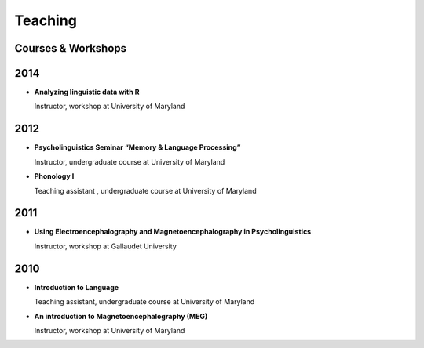 Teaching
########


Courses & Workshops
-------------------


2014
----

.. class:: default

- **Analyzing linguistic data with R**

  Instructor, workshop at University of Maryland


2012
----

.. class:: default

- **Psycholinguistics Seminar “Memory & Language Processing”**

  Instructor, undergraduate course at University of Maryland

- **Phonology I**

  Teaching assistant , undergraduate course at University of Maryland


2011
----

.. class:: default

- **Using Electroencephalography and Magnetoencephalography in Psycholinguistics**

  Instructor, workshop at Gallaudet University



2010
----

.. class:: default

- **Introduction to Language**

  Teaching assistant, undergraduate course at University of Maryland


- **An introduction to Magnetoencephalography (MEG)**

  Instructor, workshop at University of Maryland


